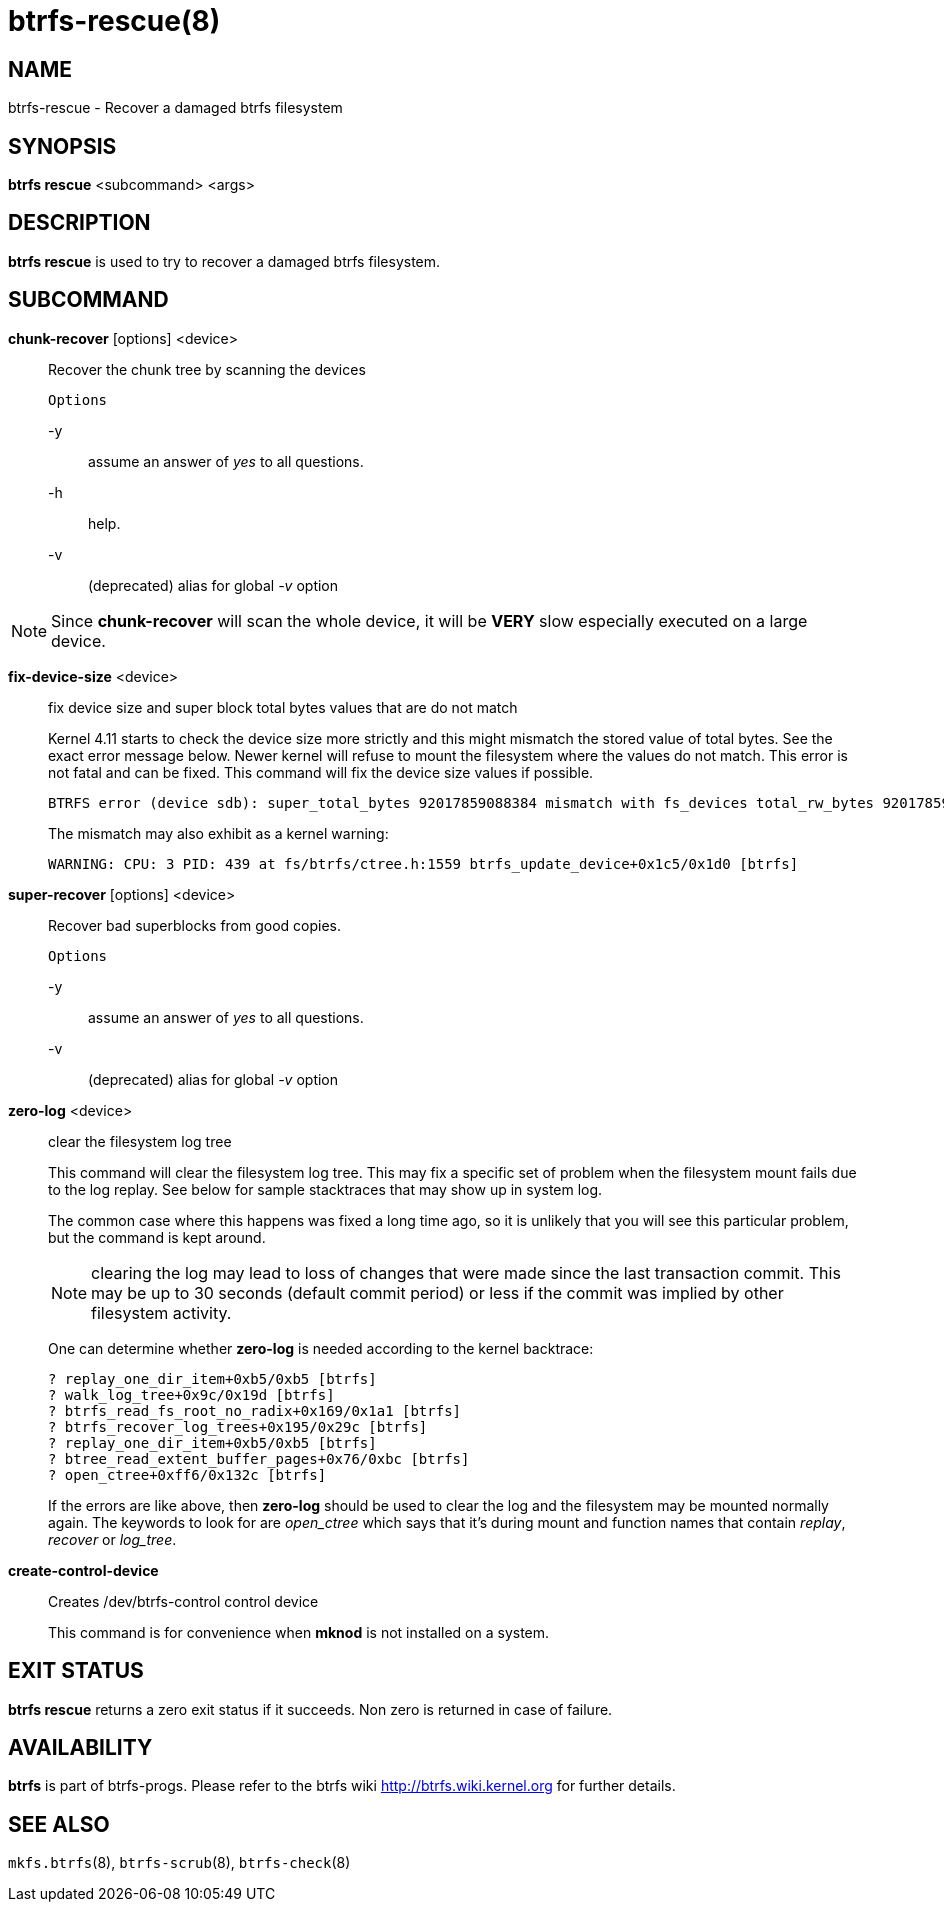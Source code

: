 btrfs-rescue(8)
===============

NAME
----
btrfs-rescue - Recover a damaged btrfs filesystem

SYNOPSIS
--------
*btrfs rescue* <subcommand> <args>

DESCRIPTION
-----------
*btrfs rescue* is used to try to recover a damaged btrfs filesystem.

SUBCOMMAND
----------

*chunk-recover* [options] <device>::
Recover the chunk tree by scanning the devices
+
`Options`
+
-y::::
assume an answer of 'yes' to all questions.
-h::::
help.
-v::::
(deprecated) alias for global '-v' option

NOTE: Since *chunk-recover* will scan the whole device, it will be *VERY* slow
especially executed on a large device.

*fix-device-size* <device>::
fix device size and super block total bytes values that are do not match
+
Kernel 4.11 starts to check the device size more strictly and this might
mismatch the stored value of total bytes. See the exact error message below.
Newer kernel will refuse to mount the filesystem where the values do not match.
This error is not fatal and can be fixed.  This command will fix the device
size values if possible.
+
----
BTRFS error (device sdb): super_total_bytes 92017859088384 mismatch with fs_devices total_rw_bytes 92017859094528
----
+
The mismatch may also exhibit as a kernel warning:
+
----
WARNING: CPU: 3 PID: 439 at fs/btrfs/ctree.h:1559 btrfs_update_device+0x1c5/0x1d0 [btrfs]
----

*super-recover* [options] <device>::
Recover bad superblocks from good copies.
+
`Options`
+
-y::::
assume an answer of 'yes' to all questions.
-v::::
(deprecated) alias for global '-v' option

*zero-log* <device>::
clear the filesystem log tree
+
This command will clear the filesystem log tree. This may fix a specific
set of problem when the filesystem mount fails due to the log replay. See below
for sample stacktraces that may show up in system log.
+
The common case where this happens was fixed a long time ago,
so it is unlikely that you will see this particular problem, but the command is
kept around.
+
NOTE: clearing the log may lead to loss of changes that were made since the
last transaction commit. This may be up to 30 seconds (default commit period)
or less if the commit was implied by other filesystem activity.
+
One can determine whether *zero-log* is needed according to the kernel
backtrace:
+
----
? replay_one_dir_item+0xb5/0xb5 [btrfs]
? walk_log_tree+0x9c/0x19d [btrfs]
? btrfs_read_fs_root_no_radix+0x169/0x1a1 [btrfs]
? btrfs_recover_log_trees+0x195/0x29c [btrfs]
? replay_one_dir_item+0xb5/0xb5 [btrfs]
? btree_read_extent_buffer_pages+0x76/0xbc [btrfs]
? open_ctree+0xff6/0x132c [btrfs]
----
+
If the errors are like above, then *zero-log* should be used to clear
the log and the filesystem may be mounted normally again. The keywords to look
for are 'open_ctree' which says that it's during mount and function names
that contain 'replay', 'recover' or 'log_tree'.

*create-control-device* ::
Creates /dev/btrfs-control control device
+
This command is for convenience when *mknod* is not installed on a system.

EXIT STATUS
-----------
*btrfs rescue* returns a zero exit status if it succeeds. Non zero is
returned in case of failure.

AVAILABILITY
------------
*btrfs* is part of btrfs-progs.
Please refer to the btrfs wiki http://btrfs.wiki.kernel.org for
further details.

SEE ALSO
--------
`mkfs.btrfs`(8),
`btrfs-scrub`(8),
`btrfs-check`(8)
